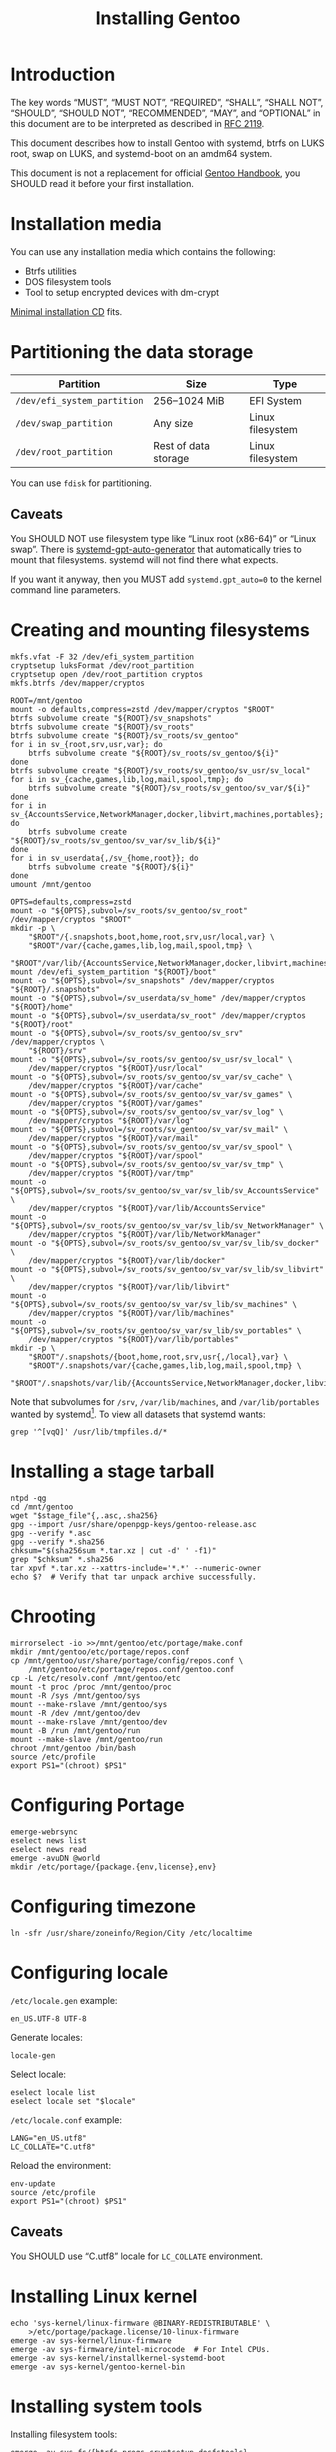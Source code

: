 # SPDX-FileCopyrightText: 2023 Bogdan Ruslanovich Drozd <bogdan.ruslanovich.drozd@yandex.com>
#
# SPDX-License-Identifier: CC-BY-SA-4.0

#+language: en
#+options: ':t author:nil
#+title: Installing Gentoo

* Introduction

The key words "MUST", "MUST NOT", "REQUIRED", "SHALL", "SHALL NOT",
"SHOULD", "SHOULD NOT", "RECOMMENDED", "MAY", and "OPTIONAL" in this
document are to be interpreted as described in [[https://www.rfc-editor.org/rfc/rfc2119.txt][RFC 2119]].

This document describes how to install Gentoo with systemd, btrfs on
LUKS root, swap on LUKS, and systemd-boot on an amdm64 system.

This document is not a replacement for official [[https://wiki.gentoo.org/wiki/Handbook:Main_Page][Gentoo Handbook]], you
SHOULD read it before your first installation.

* Installation media

You can use any installation media which contains the following:

- Btrfs utilities
- DOS filesystem tools
- Tool to setup encrypted devices with dm-crypt

[[https://wiki.gentoo.org/wiki/Handbook:AMD64/Full/Installation#Downloading][Minimal installation CD]] fits.

* Partitioning the data storage

| Partition                   | Size                 | Type             |
|-----------------------------+----------------------+------------------|
| =/dev/efi_system_partition= | 256--1024 MiB        | EFI System       |
| =/dev/swap_partition=       | Any size             | Linux filesystem |
| =/dev/root_partition=       | Rest of data storage | Linux filesystem |

You can use ~fdisk~ for partitioning.

** Caveats

You SHOULD NOT use filesystem type like "Linux root (x86-64)" or
"Linux swap".  There is [[info:systemd-gpt-auto-generator(8)][systemd-gpt-auto-generator]] that automatically
tries to mount that filesystems.  systemd will not find there what
expects.

If you want it anyway, then you MUST add ~systemd.gpt_auto=0~ to the
kernel command line parameters.

* Creating and mounting filesystems

#+begin_src shell
  mkfs.vfat -F 32 /dev/efi_system_partition
  cryptsetup luksFormat /dev/root_partition
  cryptsetup open /dev/root_partition cryptos
  mkfs.btrfs /dev/mapper/cryptos

  ROOT=/mnt/gentoo
  mount -o defaults,compress=zstd /dev/mapper/cryptos "$ROOT"
  btrfs subvolume create "${ROOT}/sv_snapshots"
  btrfs subvolume create "${ROOT}/sv_roots"
  btrfs subvolume create "${ROOT}/sv_roots/sv_gentoo"
  for i in sv_{root,srv,usr,var}; do
      btrfs subvolume create "${ROOT}/sv_roots/sv_gentoo/${i}"
  done
  btrfs subvolume create "${ROOT}/sv_roots/sv_gentoo/sv_usr/sv_local"
  for i in sv_{cache,games,lib,log,mail,spool,tmp}; do
      btrfs subvolume create "${ROOT}/sv_roots/sv_gentoo/sv_var/${i}"
  done
  for i in sv_{AccountsService,NetworkManager,docker,libvirt,machines,portables}; do
      btrfs subvolume create "${ROOT}/sv_roots/sv_gentoo/sv_var/sv_lib/${i}"
  done
  for i in sv_userdata{,/sv_{home,root}}; do
      btrfs subvolume create "${ROOT}/${i}"
  done
  umount /mnt/gentoo

  OPTS=defaults,compress=zstd
  mount -o "${OPTS},subvol=/sv_roots/sv_gentoo/sv_root" /dev/mapper/cryptos "$ROOT"
  mkdir -p \
      "$ROOT"/{.snapshots,boot,home,root,srv,usr/local,var} \
      "$ROOT"/var/{cache,games,lib,log,mail,spool,tmp} \
      "$ROOT"/var/lib/{AccountsService,NetworkManager,docker,libvirt,machines,portables}
  mount /dev/efi_system_partition "${ROOT}/boot"
  mount -o "${OPTS},subvol=/sv_snapshots" /dev/mapper/cryptos "${ROOT}/.snapshots"
  mount -o "${OPTS},subvol=/sv_userdata/sv_home" /dev/mapper/cryptos "${ROOT}/home"
  mount -o "${OPTS},subvol=/sv_userdata/sv_root" /dev/mapper/cryptos "${ROOT}/root"
  mount -o "${OPTS},subvol=/sv_roots/sv_gentoo/sv_srv" /dev/mapper/cryptos \
      "${ROOT}/srv"
  mount -o "${OPTS},subvol=/sv_roots/sv_gentoo/sv_usr/sv_local" \
      /dev/mapper/cryptos "${ROOT}/usr/local"
  mount -o "${OPTS},subvol=/sv_roots/sv_gentoo/sv_var/sv_cache" \
      /dev/mapper/cryptos "${ROOT}/var/cache"
  mount -o "${OPTS},subvol=/sv_roots/sv_gentoo/sv_var/sv_games" \
      /dev/mapper/cryptos "${ROOT}/var/games"
  mount -o "${OPTS},subvol=/sv_roots/sv_gentoo/sv_var/sv_log" \
      /dev/mapper/cryptos "${ROOT}/var/log"
  mount -o "${OPTS},subvol=/sv_roots/sv_gentoo/sv_var/sv_mail" \
      /dev/mapper/cryptos "${ROOT}/var/mail"
  mount -o "${OPTS},subvol=/sv_roots/sv_gentoo/sv_var/sv_spool" \
      /dev/mapper/cryptos "${ROOT}/var/spool"
  mount -o "${OPTS},subvol=/sv_roots/sv_gentoo/sv_var/sv_tmp" \
      /dev/mapper/cryptos "${ROOT}/var/tmp"
  mount -o "${OPTS},subvol=/sv_roots/sv_gentoo/sv_var/sv_lib/sv_AccountsService" \
      /dev/mapper/cryptos "${ROOT}/var/lib/AccountsService"
  mount -o "${OPTS},subvol=/sv_roots/sv_gentoo/sv_var/sv_lib/sv_NetworkManager" \
      /dev/mapper/cryptos "${ROOT}/var/lib/NetworkManager"
  mount -o "${OPTS},subvol=/sv_roots/sv_gentoo/sv_var/sv_lib/sv_docker" \
      /dev/mapper/cryptos "${ROOT}/var/lib/docker"
  mount -o "${OPTS},subvol=/sv_roots/sv_gentoo/sv_var/sv_lib/sv_libvirt" \
      /dev/mapper/cryptos "${ROOT}/var/lib/libvirt"
  mount -o "${OPTS},subvol=/sv_roots/sv_gentoo/sv_var/sv_lib/sv_machines" \
      /dev/mapper/cryptos "${ROOT}/var/lib/machines"
  mount -o "${OPTS},subvol=/sv_roots/sv_gentoo/sv_var/sv_lib/sv_portables" \
      /dev/mapper/cryptos "${ROOT}/var/lib/portables"
  mkdir -p \
      "$ROOT"/.snapshots/{boot,home,root,srv,usr{,/local},var} \
      "$ROOT"/.snapshots/var/{cache,games,lib,log,mail,spool,tmp} \
      "$ROOT"/.snapshots/var/lib/{AccountsService,NetworkManager,docker,libvirt,machines,portables}
#+end_src

Note that subvolumes for =/srv=, =/var/lib/machines=, and
=/var/lib/portables= wanted by systemd[fn:6].  To view all datasets
that systemd wants:

#+begin_src shell
  grep '^[vqQ]' /usr/lib/tmpfiles.d/*
#+end_src

* Installing a stage tarball

#+begin_src shell
  ntpd -qg
  cd /mnt/gentoo
  wget "$stage_file"{,.asc,.sha256}
  gpg --import /usr/share/openpgp-keys/gentoo-release.asc
  gpg --verify *.asc
  gpg --verify *.sha256
  chksum="$(sha256sum *.tar.xz | cut -d' ' -f1)"
  grep "$chksum" *.sha256
  tar xpvf *.tar.xz --xattrs-include='*.*' --numeric-owner
  echo $?  # Verify that tar unpack archive successfully.
#+end_src

* Chrooting

#+begin_src shell
  mirrorselect -io >>/mnt/gentoo/etc/portage/make.conf
  mkdir /mnt/gentoo/etc/portage/repos.conf
  cp /mnt/gentoo/usr/share/portage/config/repos.conf \
      /mnt/gentoo/etc/portage/repos.conf/gentoo.conf
  cp -L /etc/resolv.conf /mnt/gentoo/etc
  mount -t proc /proc /mnt/gentoo/proc
  mount -R /sys /mnt/gentoo/sys
  mount --make-rslave /mnt/gentoo/sys
  mount -R /dev /mnt/gentoo/dev
  mount --make-rslave /mnt/gentoo/dev
  mount -B /run /mnt/gentoo/run
  mount --make-slave /mnt/gentoo/run
  chroot /mnt/gentoo /bin/bash
  source /etc/profile
  export PS1="(chroot) $PS1"
#+end_src

* Configuring Portage

#+begin_src shell
  emerge-webrsync
  eselect news list
  eselect news read
  emerge -avuDN @world
  mkdir /etc/portage/{package.{env,license},env}
#+end_src

* Configuring timezone

#+begin_src shell
  ln -sfr /usr/share/zoneinfo/Region/City /etc/localtime
#+end_src

* Configuring locale

=/etc/locale.gen= example:

#+begin_example
  en_US.UTF-8 UTF-8
#+end_example

Generate locales:

#+begin_src shell
  locale-gen
#+end_src

Select locale:

#+begin_src shell
  eselect locale list
  eselect locale set "$locale"
#+end_src

=/etc/locale.conf= example:

#+begin_example
  LANG="en_US.utf8"
  LC_COLLATE="C.utf8"
#+end_example

Reload the environment:

#+begin_src shell
  env-update
  source /etc/profile
  export PS1="(chroot) $PS1"
#+end_src

** Caveats

You SHOULD use "C.utf8" locale for ~LC_COLLATE~ environment.

* Installing Linux kernel

#+begin_src shell
  echo 'sys-kernel/linux-firmware @BINARY-REDISTRIBUTABLE' \
      >/etc/portage/package.license/10-linux-firmware
  emerge -av sys-kernel/linux-firmware
  emerge -av sys-firmware/intel-microcode  # For Intel CPUs.
  emerge -av sys-kernel/installkernel-systemd-boot
  emerge -av sys-kernel/gentoo-kernel-bin
#+end_src

* Installing system tools

Installing filesystem tools:

#+begin_src shell
  emerge -av sys-fs/{btrfs-progs,cryptsetup,dosfstools}
#+end_src

Installing network tools (e. g. use iwd with systemd-networkd):

#+begin_src shell
  emerge -av net-wireless/iwd
#+end_src

=/etc/systemd/network/25-wireless.network= example:

#+begin_example
  [Match]
  Name=wlan0

  [Network]
  DHCP=yes
  IgnoreCarrierLoss=3s

  [DHCPv4]
  RouteMetric=20

  [IPv6AcceptRA]
  RouteMetric=20
#+end_example

=/etc/systemd/network/20-wired.network= example:

#+begin_example
  [Match]
  Name=enp0s3

  [Network]
  DHCP=yes

  [DHCPv4]
  RouteMetric=10

  [IPv6AcceptRA]
  RouteMetric=10
#+end_example

* Configuring system

#+begin_src shell
  echo "$hostname" >/etc/hostname
  passwd
  systemd-firstboot --prompt --setup-machine-id
  systemctl preset-all
#+end_src

=/etc/crypttab= example (~discard~ option for devices that support
trim):

#+begin_example
  cryptswap	/dev/disk/by-partuuid/XXXXXXXX-XXXX-XXXX-XXXX-XXXXXXXXXXXX	/dev/urandom	swap,discard
#+end_example

=/etc/fstab= example:

#+begin_example
  /dev/mapper/cryptos     /                               btrfs   defaults,compress=zstd,subvol=/sv_roots/sv_gentoo/sv_root                               0       0
  /dev/mapper/cryptos     /srv                            btrfs   defaults,compress=zstd,subvol=/sv_roots/sv_gentoo/sv_srv                                0       0
  /dev/mapper/cryptos     /usr/local                      btrfs   defaults,compress=zstd,subvol=/sv_roots/sv_gentoo/sv_usr/sv_local                       0       0
  /dev/mapper/cryptos     /var/cache                      btrfs   defaults,compress=zstd,subvol=/sv_roots/sv_gentoo/sv_var/sv_cache                       0       0
  /dev/mapper/cryptos     /var/games                      btrfs   defaults,compress=zstd,subvol=/sv_roots/sv_gentoo/sv_var/sv_games                       0       0
  /dev/mapper/cryptos     /var/log                        btrfs   defaults,compress=zstd,subvol=/sv_roots/sv_gentoo/sv_var/sv_log                         0       0
  /dev/mapper/cryptos     /var/mail                       btrfs   defaults,compress=zstd,subvol=/sv_roots/sv_gentoo/sv_var/sv_mail                        0       0
  /dev/mapper/cryptos     /var/spool                      btrfs   defaults,compress=zstd,subvol=/sv_roots/sv_gentoo/sv_var/sv_spool                       0       0
  /dev/mapper/cryptos     /var/tmp                        btrfs   defaults,compress=zstd,subvol=/sv_roots/sv_gentoo/sv_var/sv_tmp                         0       0
  /dev/mapper/cryptos     /var/lib/AccountsService        btrfs   defaults,compress=zstd,subvol=/sv_roots/sv_gentoo/sv_var/sv_lib/sv_AccountsService      0       0
  /dev/mapper/cryptos     /var/lib/NetworkManager         btrfs   defaults,compress=zstd,subvol=/sv_roots/sv_gentoo/sv_var/sv_lib/sv_NetworkManager       0       0
  /dev/mapper/cryptos     /var/lib/docker                 btrfs   defaults,compress=zstd,subvol=/sv_roots/sv_gentoo/sv_var/sv_lib/sv_docker               0       0
  /dev/mapper/cryptos     /var/lib/libvirt                btrfs   defaults,compress=zstd,subvol=/sv_roots/sv_gentoo/sv_var/sv_lib/sv_libvirt              0       0
  /dev/mapper/cryptos     /var/lib/machines               btrfs   defaults,compress=zstd,subvol=/sv_roots/sv_gentoo/sv_var/sv_lib/sv_machines             0       0
  /dev/mapper/cryptos     /var/lib/portables              btrfs   defaults,compress=zstd,subvol=/sv_roots/sv_gentoo/sv_var/sv_lib/sv_portables            0       0
  /dev/mapper/cryptos     /home                           btrfs   defaults,compress=zstd,subvol=/sv_userdata/sv_home                                      0       0
  /dev/mapper/cryptos     /root                           btrfs   defaults,compress=zstd,subvol=/sv_userdata/sv_root                                      0       0
  /dev/mapper/cryptos     /.snapshots                     btrfs   defaults,compress=zstd,subvol=/sv_snapshots                                             0       0
  UUID=XXXX-XXXX          /boot                           vfat    defaults                                                                                0       2
  /dev/mapper/cryptswap   none                            swap    sw,discard                                                                              0       0
#+end_example

* Installing boot loader

Installing systemd-boot (and systemd cryptsetup):

#+begin_src shell
  echo 'sys-apps/systemd cryptsetup gnuefi' \
      >/etc/portage/package.use/10-systemd
  emerge -avDU @world
  bootctl install
#+end_src

=/etc/kernel/cmdline= example:

#+begin_example
  rd.luks.name="XXXXXXXX-XXXX-XXXX-XXXX-XXXXXXXXXXXX=cryptos" rd.luks.options=discard root=/dev/mapper/cryptos rootfstype=btrfs rootflags="defaults,compress=zstd,subvol=/sv_roots/sv_gentoo/sv_root" splash quiet ro
#+end_example

where =XXXXXXXX-XXXX-XXXX-XXXX-XXXXXXXXXXXX= is UUID
=/dev/root_partition=.

Setup initramfs:

#+begin_src shell
  mkdir /etc/dracut.conf.d
#+end_src

=/etc/dracut.conf.d/compress.conf= example:

#+begin_example
  compress="zstd"
#+end_example

Reconfigure kernel:

#+begin_src shell
  emerge --config "$kernel_atom"
#+end_src

* Finalizing

Exit the chrooted environment, unmount all mounted partitions, and
reboot:

#+begin_src shell
  exit
  cd
  umount -l /mnt/gentoo/dev{/shm,/pts,}
  umount -R /mnt/gentoo
  cryptsetup close cryptos
  reboot
#+end_src

Enable and setup services:

#+begin_src shell
  systemctl enable iwd.service  # For Wi-Fi.
  systemctl enable fstrim.timer  # For devices that support trim.
  ln -sfr /run/systemd/resolve/stub-resolv.conf /etc/resolv.conf
#+end_src

Creating a user:

#+begin_src shell
  useradd -mG wheel,users "$user"
  passwd "$user"
#+end_src

Giving a power to user:

#+begin_src shell
  emerge -av app-admin/sudo
  sed -i '/^#%wheel ALL=(ALL:ALL) ALL$/ s/#//' /etc/sudoers
  cat >/etc/polkit-1/rules.d/10-admin.rules <<-EOF
      polkit.addAdminRule(function(action, subject) {
          return ["unix-group:wheel"];
      });
  EOF
#+end_src

Removing tarball files:

#+begin_src shell
  rm /*.tar.xz*
#+end_src

* Footnotes

[fn:1] Taken from [[https://www.reddit.com/r/zfs/comments/112v7n9/comment/j8nxbru][this]] comment.

[fn:2] Taken from [[https://openzfs.github.io/openzfs-docs/Project%20and%20Community/FAQ.html#selecting-dev-names-when-creating-a-pool-linux][this]] document.

[fn:3] Taken from [[https://github.com/openzfs/zfs/issues/7734][this]] issue.

[fn:4] See [[https://www.reddit.com/r/zfs/comments/bnvdco/zol_080_encryption_dont_encrypt_the_pool_root][this]] for more information.

[fn:5] See [[https://www.reddit.com/r/zfs/comments/112v7n9][this]] post.

[fn:6] See [[https://github.com/systemd/systemd/blob/822cd601357f6f45d0176ae38fe9f86077462f06/tmpfiles.d/home.conf#L11][1]], [[https://github.com/systemd/systemd/blob/822cd601357f6f45d0176ae38fe9f86077462f06/tmpfiles.d/systemd-nspawn.conf#L10][2]], and [[https://github.com/systemd/systemd/blob/61d0578b07b97cbffebfd350bac481274e310d39/tmpfiles.d/portables.conf#L4][3]].
